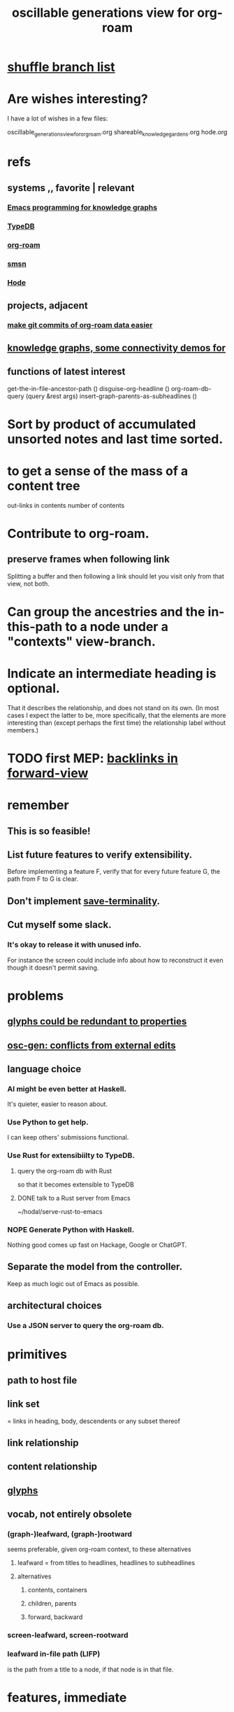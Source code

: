 :PROPERTIES:
:ID:       41844d8a-f352-4e2d-8ba3-3c83b2dd2ac3
:ROAM_ALIASES: "osc-gen" "osc gen"
:END:
#+title: oscillable generations view for org-roam
* [[id:66df35f1-5cd7-4c3f-bfc8-26ea873b1fc2][shuffle branch list]]
* Are wishes interesting?
  I have a lot of wishes in a few files:

oscillable_generations_view_for_org_roam.org
shareable_knowledge_gardens.org
hode.org
* refs
** systems ,, favorite | relevant
*** [[id:572d6341-4aa9-4d8e-9a28-11d8fc527f25][Emacs programming for knowledge graphs]]
*** [[id:46d56f38-e6a8-43aa-8c74-efccddfb0770][TypeDB]]
*** [[id:63f366e6-b768-4f3f-9093-a776f2b4e069][org-roam]]
*** [[id:55dae027-0053-4557-ba7e-2a36ef679cb4][smsn]]
*** [[id:d5a5a3ff-977a-405b-8660-264fb4e974a3][Hode]]
** projects, adjacent
*** [[id:3da96e05-1bfc-4034-8be6-ff9ed4534bca][make git commits of org-roam data easier]]
** [[id:1f76cbed-d2c5-4522-89e2-1de946d5dc99][knowledge graphs, some connectivity demos for]]
** functions of latest interest
   get-the-in-file-ancestor-path ()
   disguise-org-headline ()
   org-roam-db-query (query &rest args)
   insert-graph-parents-as-subheadlines ()
* Sort by product of accumulated unsorted notes and last time sorted.
* to get a sense of the mass of a content tree
  out-links in contents
  number of contents
* Contribute to org-roam.
** preserve frames when following link
   Splitting a buffer and then following a link should let you visit only from that view, not both.
* Can group the ancestries and the in-this-path to a node under a "contexts" view-branch.
* Indicate an intermediate heading is optional.
  That it describes the relationship,
  and does not stand on its own.
  (In most cases I expect the latter to be,
  more specifically, that the elements are more interesting
  than (except perhaps the first time)
  the relationship label without members.)
* TODO first MEP: [[id:7d610433-1fb7-4a84-8903-1a7f9212a4a7][backlinks in forward-view]]
* remember
** This is so feasible!
** List future features to verify extensibility.
   Before implementing a feature F,
   verify that for every future feature G,
   the path from F to G is clear.
** Don't implement [[id:217a4c60-458b-4a06-8627-6eeb2bc1771e][save-terminality]].
** Cut myself some slack.
*** It's okay to release it with unused info.
    For instance the screen could include info about how to reconstruct it even though it doesn't permit saving.
* problems
** [[id:c48a9e5c-24c4-430e-9f75-ae8848387f71][glyphs could be redundant to properties]]
** [[id:58ffe371-fdf8-427f-a462-4f674315b9b5][osc-gen: conflicts from external edits]]
** language choice
*** AI might be even better at Haskell.
    It's quieter, easier to reason about.
*** Use Python to get help.
    I can keep others' submissions functional.
*** Use Rust for extensibiilty to TypeDB.
**** query the org-roam db with Rust
     so that it becomes extensible to TypeDB
**** DONE talk to a Rust server from Emacs
     ~/hodal/serve-rust-to-emacs
*** NOPE Generate Python with Haskell.
    Nothing good comes up fast
    on Hackage, Google or ChatGPT.
** Separate the model from the controller.
   Keep as much logic out of Emacs as possible.
** architectural choices
*** Use a JSON server to query the org-roam db.
* primitives
** path to host file
** link set
   :PROPERTIES:
   :ID:       15bcbd93-f639-4c41-a123-593209f861bd
   :END:
   = links in heading, body, descendents
   or any subset thereof
** link relationship
** content relationship
** [[id:29673a41-5ac5-4058-af3a-0868ff7b2573][glyphs]]
** vocab, not entirely obsolete
*** (graph-)leafward, (graph-)rootward
    seems preferable, given org-roam context, to these alternatives
**** leafward = from titles to headlines, headlines to subheadlines
**** alternatives
***** contents, containers
***** children, parents
***** forward, backward
*** screen-leafward, screen-rootward
*** leafward in-file path (LIFP)
    is the path from a title to a node,
    if that node is in that file.
* features, immediate
** [[id:162be6d0-208c-4eec-9886-aa0f368fdda2][backlinks in forward-view]]
** native ancestry in forward-view
   Very similar to [[id:7d610433-1fb7-4a84-8903-1a7f9212a4a7][backlinks in forward-view]].
   The only difference is that
   those are paths in other files,
   whereas this is in the current file.
** hide ordinary file-content from view
*** Indicate that it was hidden
    either with a glyph in its parent,
    or with a single branch that replaces
    the many that were hidden.
*** Obviates a harder feature: [[id:217a4c60-458b-4a06-8627-6eeb2bc1771e][save-terminality]]
** [[id:e6e855d9-f2e8-456e-87d7-e82379ead9f1][show cotargeters, coancestors]]
** [[id:f2e39601-d7a2-46e1-b18f-a1287aa94262][Make duplication in a buffer visibly obvious.]]
** [[id:09302ec4-f993-4b1c-bc1e-633f47274c7a][content context switching]]
** ancestry context switching
   :PROPERTIES:
   :ID:       d7ba0584-6df0-4c75-96c8-5758b9934e35
   :END:
*** what it would look like
    * grandchild
      * } child ;; "}" indicates reverse containment
        * }I parent ;; I indicates has ID but is not file.
          * } more of the ancestry
            * }F The "F"ile containing them.
              ;; Here begins the "recursion".
              ;; Give this the ID "f1".
              * R references to it ;; R indicates this is an intermediating relationship heading, not itself a heading in any .org file.
                * a heading with a [link to F1]
                  * } bla ...
                    * }F a file
                * another heading with a [link to F1]
                  * } bla ...
                    * }F another file
** prevent [[id:5a749f75-cfab-4a80-9413-bd877e18f6bd][conflicts from external edits]]
** save views
   That is, don't just save to each file in the view,
   but save the view itself.
   Try to make the view robust to changes
   in the files it views.
** indicate repo in link
* features, later
** toggle ancestry between full and only nodes with IDs
   When the ancestry is "collapsed",
   any hidden (that is, without IDs) headings
   are represented as an ellipsis prefix
   in the first displayed node that file-contains them.
** Make a new PROPERTY, "comments on".
*** definition
    If N comments on M, then Ms content displays
    an addition "comments from [author]" branch.
** Make a new PROPERTY, "overrides".
   See skg. This seems hard.
** Links to foreign headings with no ID.
*** Awkward but doable.
*** how
    Link should include the repo, commit, file, line number, and (ordinary) label. Would be a new link format.
    If the commit is old, that should be announced visibly, and user can follow to old or new.
    If new has a heading with the same text, jump to it. If not, can search the text of new by similarity (in the embedding sense) to the now-disappeared heading.
** Show [[id:15bcbd93-f639-4c41-a123-593209f861bd][link set]] nieghbors.
*** = Show nodes containing subsets of or overlapping the link set.
*** Maybe don't show all overlapping sets.
    Start from subsets of size n-1,
    maybe then show n-2,
    but stop before reaching 1.
** [[id:8f3c4737-c315-40b3-935e-b8f205cb7601][enable sharing]]
** [[id:562876f3-9608-4ebe-9ab1-f119188ffa32][Define relationships using ordinary org-roam syntax.]]
** view traversal history
   Integrate with Git?
** [[id:9b247ad4-a606-4bd4-a5a6-df297d91e262][Each node could [order, structure] its parents.]]
** Introduce Hash into how nodes are tabled.
   e.g. if a title was "a & b", they would be associated with a
   relationship, undefined but someone can write about it
   (giving the relationship the title "_ & _").
   Upon exploration you could see generic things that apply to your accreted definitions of &, as well as to specifically "a & b".
** [[id:54cd30f3-b696-4017-a02e-4e5b17ab1553][a format friendlier for reading diffs than org-roam's]]
** attach disambiguating arrows to pronouns
   "it" could have an up-left arrow,
   "these" could have a down-right arrow,
   etc.
* [[id:eb54aa0e-a503-44f8-a8a5-8e0ab30e6994][rename it]]
